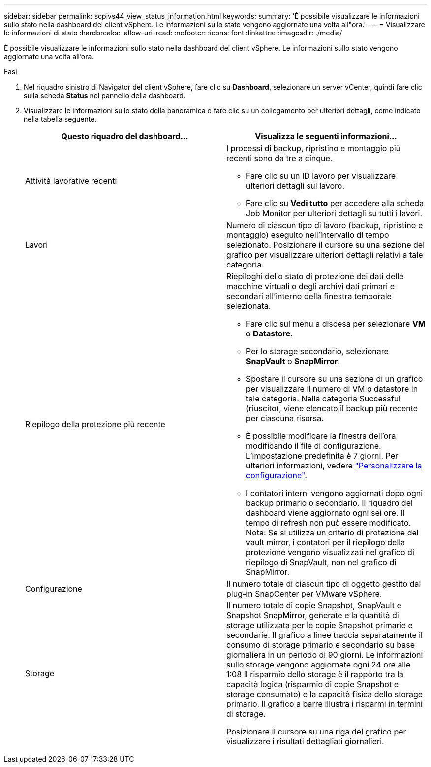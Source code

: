 ---
sidebar: sidebar 
permalink: scpivs44_view_status_information.html 
keywords:  
summary: 'È possibile visualizzare le informazioni sullo stato nella dashboard del client vSphere. Le informazioni sullo stato vengono aggiornate una volta all"ora.' 
---
= Visualizzare le informazioni di stato
:hardbreaks:
:allow-uri-read: 
:nofooter: 
:icons: font
:linkattrs: 
:imagesdir: ./media/


[role="lead"]
È possibile visualizzare le informazioni sullo stato nella dashboard del client vSphere. Le informazioni sullo stato vengono aggiornate una volta all'ora.

.Fasi
. Nel riquadro sinistro di Navigator del client vSphere, fare clic su *Dashboard*, selezionare un server vCenter, quindi fare clic sulla scheda *Status* nel pannello della dashboard.
. Visualizzare le informazioni sullo stato della panoramica o fare clic su un collegamento per ulteriori dettagli, come indicato nella tabella seguente.
+
|===
| Questo riquadro del dashboard… | Visualizza le seguenti informazioni… 


 a| 
Attività lavorative recenti
 a| 
I processi di backup, ripristino e montaggio più recenti sono da tre a cinque.

** Fare clic su un ID lavoro per visualizzare ulteriori dettagli sul lavoro.
** Fare clic su *Vedi tutto* per accedere alla scheda Job Monitor per ulteriori dettagli su tutti i lavori.




 a| 
Lavori
 a| 
Numero di ciascun tipo di lavoro (backup, ripristino e montaggio) eseguito nell'intervallo di tempo selezionato.
Posizionare il cursore su una sezione del grafico per visualizzare ulteriori dettagli relativi a tale categoria.



 a| 
Riepilogo della protezione più recente
 a| 
Riepiloghi dello stato di protezione dei dati delle macchine virtuali o degli archivi dati primari e secondari all'interno della finestra temporale selezionata.

** Fare clic sul menu a discesa per selezionare *VM* o *Datastore*.
** Per lo storage secondario, selezionare *SnapVault* o *SnapMirror*.
** Spostare il cursore su una sezione di un grafico per visualizzare il numero di VM o datastore in tale categoria. Nella categoria Successful (riuscito), viene elencato il backup più recente per ciascuna risorsa.
** È possibile modificare la finestra dell'ora modificando il file di configurazione. L'impostazione predefinita è 7 giorni. Per ulteriori informazioni, vedere link:scpivs44_customize_your_configuration.html["Personalizzare la configurazione"].
** I contatori interni vengono aggiornati dopo ogni backup primario o secondario. Il riquadro del dashboard viene aggiornato ogni sei ore. Il tempo di refresh non può essere modificato.
Nota: Se si utilizza un criterio di protezione del vault mirror, i contatori per il riepilogo della protezione vengono visualizzati nel grafico di riepilogo di SnapVault, non nel grafico di SnapMirror.




 a| 
Configurazione
 a| 
Il numero totale di ciascun tipo di oggetto gestito dal plug-in SnapCenter per VMware vSphere.



 a| 
Storage
 a| 
Il numero totale di copie Snapshot, SnapVault e Snapshot SnapMirror, generate e la quantità di storage utilizzata per le copie Snapshot primarie e secondarie. Il grafico a linee traccia separatamente il consumo di storage primario e secondario su base giornaliera in un periodo di 90 giorni. Le informazioni sullo storage vengono aggiornate ogni 24 ore alle 1:08
Il risparmio dello storage è il rapporto tra la capacità logica (risparmio di copie Snapshot e storage consumato) e la capacità fisica dello storage primario. Il grafico a barre illustra i risparmi in termini di storage.

Posizionare il cursore su una riga del grafico per visualizzare i risultati dettagliati giornalieri.

|===

